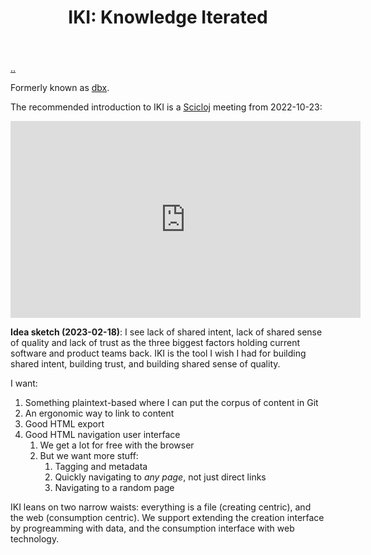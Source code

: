:PROPERTIES:
:ID: b57bc14e-0a1b-49b0-a745-23c605414ba0
:END:
#+TITLE: IKI: Knowledge Iterated

[[file:..][..]]

Formerly known as [[id:f4762ab2-c1e5-4b90-9e59-be3ad6e6eafd][dbx]].

The recommended introduction to IKI is a [[id:1b1a3e02-9247-496e-b70f-2aee1251d1ff][Scicloj]] meeting from 2022-10-23:

#+BEGIN_EXPORT html
<iframe width="560" height="315" src="https://www.youtube.com/embed/JSMcK5strRo?start=616" title="YouTube video player" frameborder="0" allow="accelerometer; autoplay; clipboard-write; encrypted-media; gyroscope; picture-in-picture; web-share" allowfullscreen></iframe>
#+END_EXPORT

*Idea sketch (2023-02-18)*:
I see lack of shared intent, lack of shared sense of quality and lack of trust as the three biggest factors holding current software and product teams back.
IKI is the tool I wish I had for building shared intent, building trust, and building shared sense of quality.

I want:

1. Something plaintext-based where I can put the corpus of content in Git
2. An ergonomic way to link to content
3. Good HTML export
4. Good HTML navigation user interface
   1. We get a lot for free with the browser
   2. But we want more stuff:
      1. Tagging and metadata
      2. Quickly navigating to /any page/, not just direct links
      3. Navigating to a random page

IKI leans on two narrow waists: everything is a file (creating centric), and the web (consumption centric).
We support extending the creation interface by progreamming with data, and the consumption interface with web technology.
